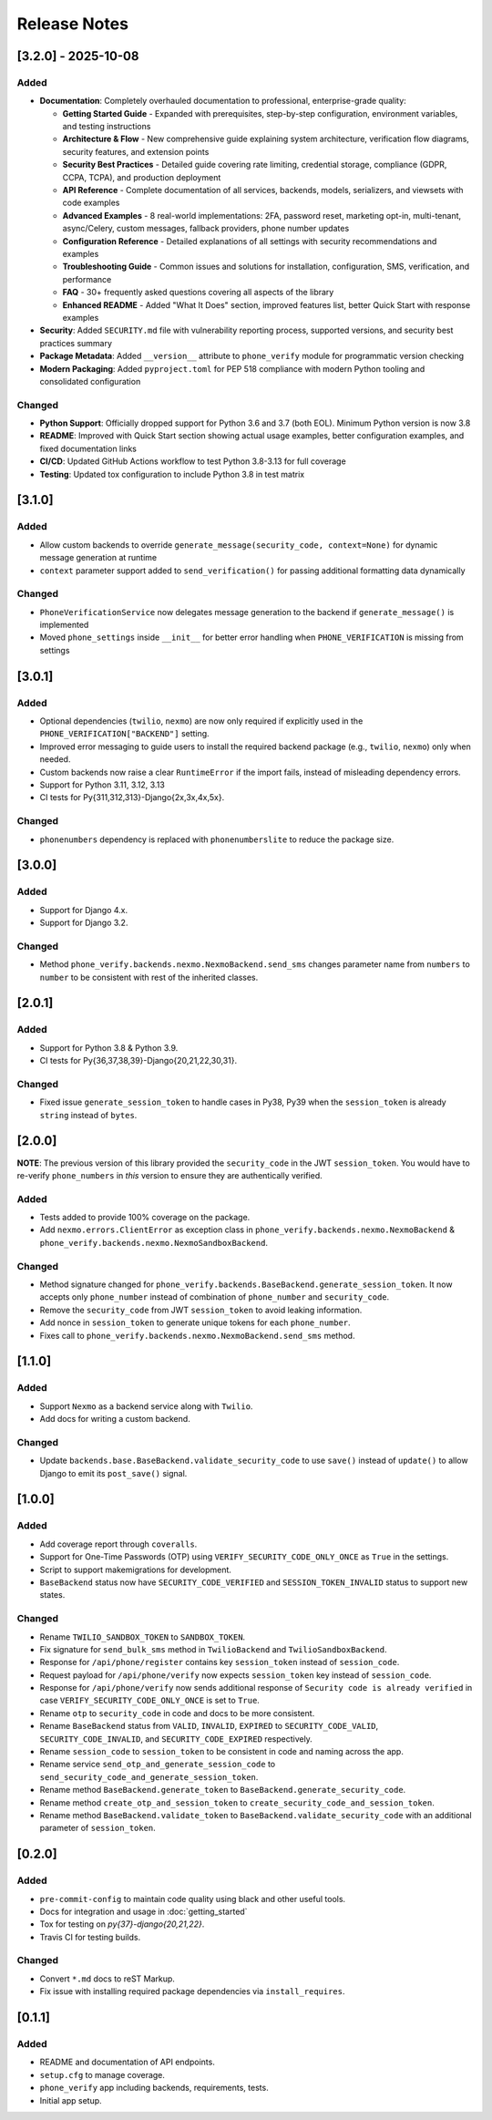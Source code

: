 Release Notes
-------------

[3.2.0] - 2025-10-08
^^^^^^^^^^^^^^^^^^^^

Added
"""""
- **Documentation**: Completely overhauled documentation to professional, enterprise-grade quality:

  - **Getting Started Guide** - Expanded with prerequisites, step-by-step configuration, environment variables, and testing instructions
  - **Architecture & Flow** - New comprehensive guide explaining system architecture, verification flow diagrams, security features, and extension points
  - **Security Best Practices** - Detailed guide covering rate limiting, credential storage, compliance (GDPR, CCPA, TCPA), and production deployment
  - **API Reference** - Complete documentation of all services, backends, models, serializers, and viewsets with code examples
  - **Advanced Examples** - 8 real-world implementations: 2FA, password reset, marketing opt-in, multi-tenant, async/Celery, custom messages, fallback providers, phone number updates
  - **Configuration Reference** - Detailed explanations of all settings with security recommendations and examples
  - **Troubleshooting Guide** - Common issues and solutions for installation, configuration, SMS, verification, and performance
  - **FAQ** - 30+ frequently asked questions covering all aspects of the library
  - **Enhanced README** - Added "What It Does" section, improved features list, better Quick Start with response examples

- **Security**: Added ``SECURITY.md`` file with vulnerability reporting process, supported versions, and security best practices summary
- **Package Metadata**: Added ``__version__`` attribute to ``phone_verify`` module for programmatic version checking
- **Modern Packaging**: Added ``pyproject.toml`` for PEP 518 compliance with modern Python tooling and consolidated configuration

Changed
"""""""
- **Python Support**: Officially dropped support for Python 3.6 and 3.7 (both EOL). Minimum Python version is now 3.8
- **README**: Improved with Quick Start section showing actual usage examples, better configuration examples, and fixed documentation links
- **CI/CD**: Updated GitHub Actions workflow to test Python 3.8-3.13 for full coverage
- **Testing**: Updated tox configuration to include Python 3.8 in test matrix

[3.1.0]
^^^^^^^

Added
"""""
- Allow custom backends to override ``generate_message(security_code, context=None)`` for dynamic message generation at runtime
- ``context`` parameter support added to ``send_verification()`` for passing additional formatting data dynamically

Changed
"""""""
- ``PhoneVerificationService`` now delegates message generation to the backend if ``generate_message()`` is implemented
- Moved ``phone_settings`` inside ``__init__`` for better error handling when ``PHONE_VERIFICATION`` is missing from settings

[3.0.1]
^^^^^^^

Added
"""""
- Optional dependencies (``twilio``, ``nexmo``) are now only required if explicitly used in the ``PHONE_VERIFICATION["BACKEND"]`` setting.
- Improved error messaging to guide users to install the required backend package (e.g., ``twilio``, ``nexmo``) only when needed.
- Custom backends now raise a clear ``RuntimeError`` if the import fails, instead of misleading dependency errors.
- Support for Python 3.11, 3.12, 3.13
- CI tests for Py{311,312,313}-Django{2x,3x,4x,5x}.

Changed
"""""""

- ``phonenumbers`` dependency is replaced with ``phonenumberslite`` to reduce the package size.

[3.0.0]
^^^^^^^

Added
"""""
- Support for Django 4.x.
- Support for Django 3.2.

Changed
"""""""
- Method ``phone_verify.backends.nexmo.NexmoBackend.send_sms`` changes parameter name from ``numbers`` to ``number`` to be consistent with rest of the inherited classes.

[2.0.1]
^^^^^^^

Added
"""""
- Support for Python 3.8 & Python 3.9.
- CI tests for Py{36,37,38,39}-Django{20,21,22,30,31}.

Changed
"""""""
- Fixed issue ``generate_session_token`` to handle cases in Py38, Py39 when the ``session_token`` is already ``string`` instead of ``bytes``.

[2.0.0]
^^^^^^^

**NOTE**: The previous version of this library provided the ``security_code`` in the JWT ``session_token``. You would have to re-verify ``phone_numbers`` in *this* version to ensure they are authentically verified.

Added
"""""

- Tests added to provide 100% coverage on the package.
- Add ``nexmo.errors.ClientError`` as exception class in ``phone_verify.backends.nexmo.NexmoBackend`` & ``phone_verify.backends.nexmo.NexmoSandboxBackend``.

Changed
"""""""

- Method signature changed for ``phone_verify.backends.BaseBackend.generate_session_token``. It now accepts only ``phone_number`` instead of combination of ``phone_number`` and ``security_code``.
- Remove the ``security_code`` from JWT ``session_token`` to avoid leaking information.
- Add nonce in ``session_token`` to generate unique tokens for each ``phone_number``.
- Fixes call to ``phone_verify.backends.nexmo.NexmoBackend.send_sms`` method.

[1.1.0]
^^^^^^^

Added
"""""

- Support ``Nexmo`` as a backend service along with ``Twilio``.
- Add docs for writing a custom backend.

Changed
"""""""

- Update ``backends.base.BaseBackend.validate_security_code`` to use ``save()`` instead of ``update()`` to allow Django to emit its ``post_save()`` signal.

[1.0.0]
^^^^^^^

Added
"""""

- Add coverage report through ``coveralls``.
- Support for One-Time Passwords (OTP) using ``VERIFY_SECURITY_CODE_ONLY_ONCE`` as ``True`` in the settings.
- Script to support makemigrations for development.
- ``BaseBackend`` status now have ``SECURITY_CODE_VERIFIED`` and ``SESSION_TOKEN_INVALID`` status to support new states.

Changed
"""""""

- Rename ``TWILIO_SANDBOX_TOKEN`` to ``SANDBOX_TOKEN``.
- Fix signature for ``send_bulk_sms`` method in ``TwilioBackend`` and ``TwilioSandboxBackend``.
- Response for ``/api/phone/register`` contains key ``session_token`` instead of ``session_code``.
- Request payload for ``/api/phone/verify`` now expects ``session_token`` key instead of ``session_code``.
- Response for ``/api/phone/verify`` now sends additional response of ``Security code is already verified`` in case ``VERIFY_SECURITY_CODE_ONLY_ONCE`` is set to ``True``.
- Rename ``otp`` to ``security_code`` in code and docs to be more consistent.
- Rename ``BaseBackend`` status from ``VALID``, ``INVALID``, ``EXPIRED`` to ``SECURITY_CODE_VALID``, ``SECURITY_CODE_INVALID``, and ``SECURITY_CODE_EXPIRED`` respectively.
- Rename ``session_code`` to ``session_token`` to be consistent in code and naming across the app.
- Rename service ``send_otp_and_generate_session_code`` to ``send_security_code_and_generate_session_token``.
- Rename method ``BaseBackend.generate_token`` to ``BaseBackend.generate_security_code``.
- Rename method ``create_otp_and_session_token`` to ``create_security_code_and_session_token``.
- Rename method ``BaseBackend.validate_token`` to ``BaseBackend.validate_security_code`` with an additional parameter of ``session_token``.

[0.2.0]
^^^^^^^

Added
"""""

- ``pre-commit-config`` to maintain code quality using black and other useful tools.
- Docs for integration and usage in :doc:`getting_started`
- Tox for testing on `py{37}-django{20,21,22}`.
- Travis CI for testing builds.

Changed
"""""""

- Convert ``*.md`` docs to reST Markup.
- Fix issue with installing required package dependencies via ``install_requires``.

[0.1.1]
^^^^^^^

Added
"""""

- README and documentation of API endpoints.
- ``setup.cfg`` to manage coverage.
- ``phone_verify`` app including backends, requirements, tests.
- Initial app setup.
